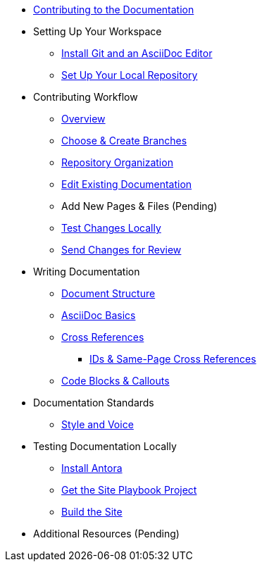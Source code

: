 * xref:index.adoc[Contributing to the Documentation]
//** How to Contribute
//** Report a Bug
//*** Where to Find Known Issues
//*** Report a New Issue
//** Propose a Change
//** Contribute a Change
//*** Before Your First Pull Request
// Contribution Prerequisites
//**** Code of Conduct
//**** License
//**** Quick Online Contributions
//** How to Get in Touch

* Setting Up Your Workspace
//** Overview
** xref:install-git-and-editor.adoc[Install Git and an AsciiDoc Editor]
** xref:set-up-repository.adoc[Set Up Your Local Repository]
//** xref:configure-ssh.adoc[Configure the SSH Agent]

* Contributing Workflow
** xref:workflow-overview.adoc[Overview]
** xref:branches.adoc[Choose & Create Branches]
** xref:components.adoc[Repository Organization]
** xref:edit-pages.adoc[Edit Existing Documentation]
** Add New Pages & Files (Pending)
//** Document New Features or Behaviors
** xref:test-site.adoc[Test Changes Locally]
** xref:send-pr.adoc[Send Changes for Review]
//** Team Review Process
//** Revise Changes

* Writing Documentation
** xref:asciidoc.adoc[Document Structure]
** xref:basics.adoc[AsciiDoc Basics]
** xref:cross-references.adoc[Cross References]
*** xref:ids.adoc[IDs & Same-Page Cross References]
** xref:code-blocks.adoc[Code Blocks & Callouts]
//** Partial File Includes
//** Roles & Conditionals (Pending)
//** Attributes & Metadata (Pending)
//** Custom Extensions (Pending)

* Documentation Standards
//Conventions
//** Document Standards
//*** File Names & Locations
//*** Document Structure
//** Navigation Structure & Entries
//** Asset Standards
//*** File Names & Locations
//*** Optimizations
//** Code Example Standards/Code Example Conventions
//*** File Names & Locations
//*** Formats & Syntax Highlighting
** xref:style-and-voice.adoc[Style and Voice]

* Testing Documentation Locally
//** Overview
** xref:install-antora.adoc[Install Antora]
** xref:playbook.adoc[Get the Site Playbook Project]
** xref:build-site.adoc[Build the Site]

//* Publishing Documentation

//* Creating Release Branches

* Additional Resources (Pending)
